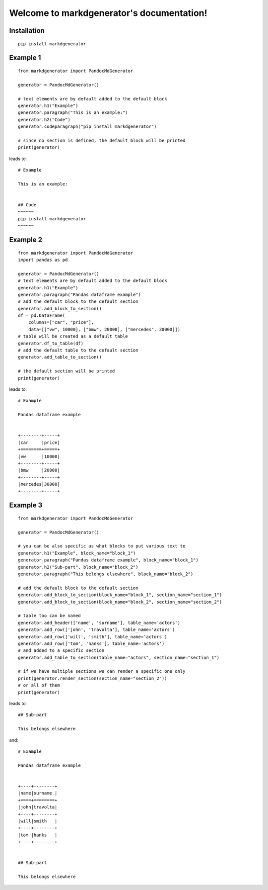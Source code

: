 Welcome to markdgenerator's documentation!
==========================================

Installation
------------
::

    pip install markdgenerator

Example 1
---------
::

    from markdgenerator import PandocMdGenerator

    generator = PandocMdGenerator()

    # text elements are by default added to the default block
    generator.h1("Example")
    generator.paragraph("This is an example:")
    generator.h2("Code")
    generator.codeparagraph("pip install markdgenerator")

    # since no section is defined, the default block will be printed
    print(generator)

leads to::


    # Example

    This is an example:


    ## Code
    ~~~~~~
    pip install markdgenerator
    ~~~~~~


Example 2
---------
::

    from markdgenerator import PandocMdGenerator
    import pandas as pd

    generator = PandocMdGenerator()
    # text elements are by default added to the default block
    generator.h1("Example")
    generator.paragraph("Pandas dataframe example")
    # add the default block to the default section
    generator.add_block_to_section()
    df = pd.DataFrame(
        columns=["car", "price"],
        data=[["vw", 10000], ["bmw", 20000], ["mercedes", 30000]])
    # table will be created as a default table
    generator.df_to_table(df)
    # add the default table to the default section
    generator.add_table_to_section()

    # the default section will be printed
    print(generator)


leads to::


    # Example

    Pandas dataframe example


    +--------+-----+
    |car     |price|
    +========+=====+
    |vw      |10000|
    +--------+-----+
    |bmw     |20000|
    +--------+-----+
    |mercedes|30000|
    +--------+-----+

Example 3
---------
::

    from markdgenerator import PandocMdGenerator

    generator = PandocMdGenerator()

    # you can be also specific as what blocks to put various text to
    generator.h1("Example", block_name="block_1")
    generator.paragraph("Pandas dataframe example", block_name="block_1")
    generator.h2("Sub-part", block_name="block_2")
    generator.paragraph("This belongs elsewhere", block_name="block_2")

    # add the default block to the default section
    generator.add_block_to_section(block_name="block_1", section_name="section_1")
    generator.add_block_to_section(block_name="block_2", section_name="section_2")

    # table too can be named
    generator.add_header(['name', 'surname'], table_name='actors')
    generator.add_row(['john', 'travolta'], table_name='actors')
    generator.add_row(['will', 'smith'], table_name='actors')
    generator.add_row(['tom', 'hanks'], table_name='actors')
    # and added to a specific section
    generator.add_table_to_section(table_name="actors", section_name="section_1")

    # if we have multiple sections we can render a specific one only
    print(generator.render_section(section_name="section_2"))
    # or all of them
    print(generator)


leads to::


    ## Sub-part

    This belongs elsewhere

and::

    # Example

    Pandas dataframe example


    +----+--------+
    |name|surname |
    +====+========+
    |john|travolta|
    +----+--------+
    |will|smith   |
    +----+--------+
    |tom |hanks   |
    +----+--------+


    ## Sub-part

    This belongs elsewhere
